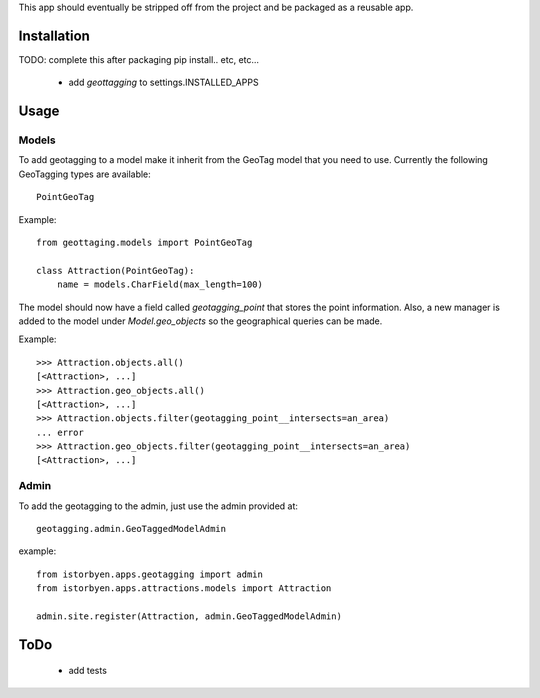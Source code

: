 This app should eventually be stripped off from the project and be
packaged as a reusable app.

==============
 Installation
==============

TODO: complete this after packaging
pip install.. etc, etc...

 * add `geottagging` to settings.INSTALLED_APPS 


=======
 Usage
=======

Models
======

To add geotagging to a model make it inherit from the GeoTag model
that you need to use. Currently the following GeoTagging types are
available::

    PointGeoTag

Example::

    from geottaging.models import PointGeoTag

    class Attraction(PointGeoTag):
        name = models.CharField(max_length=100)

The model should now have a field called `geotagging_point` that
stores the point information. Also, a new manager is added to the
model under `Model.geo_objects` so the geographical queries can be
made.

Example::

    >>> Attraction.objects.all()
    [<Attraction>, ...]
    >>> Attraction.geo_objects.all()
    [<Attraction>, ...]
    >>> Attraction.objects.filter(geotagging_point__intersects=an_area)
    ... error
    >>> Attraction.geo_objects.filter(geotagging_point__intersects=an_area)
    [<Attraction>, ...]

Admin
=====

To add the geotagging to the admin, just use the admin provided at::

    geotagging.admin.GeoTaggedModelAdmin

example::

    from istorbyen.apps.geotagging import admin
    from istorbyen.apps.attractions.models import Attraction

    admin.site.register(Attraction, admin.GeoTaggedModelAdmin)


    
======
 ToDo
======

 * add tests
